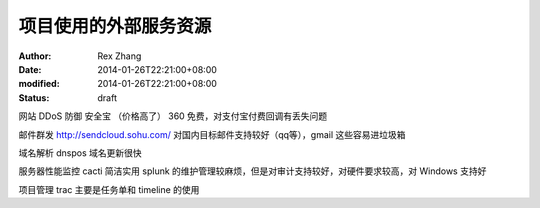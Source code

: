 
项目使用的外部服务资源
######################


:author: Rex Zhang
:date: 2014-01-26T22:21:00+08:00
:modified: 2014-01-26T22:21:00+08:00
:status: draft


网站 DDoS 防御 安全宝 （价格高了）  360 免费，对支付宝付费回调有丢失问题

邮件群发 http://sendcloud.sohu.com/ 对国内目标邮件支持较好（qq等），gmail 这些容易进垃圾箱

域名解析 dnspos 域名更新很快

服务器性能监控 cacti 简洁实用 splunk 的维护管理较麻烦，但是对审计支持较好，对硬件要求较高，对 Windows 支持好

项目管理 trac 主要是任务单和 timeline 的使用
